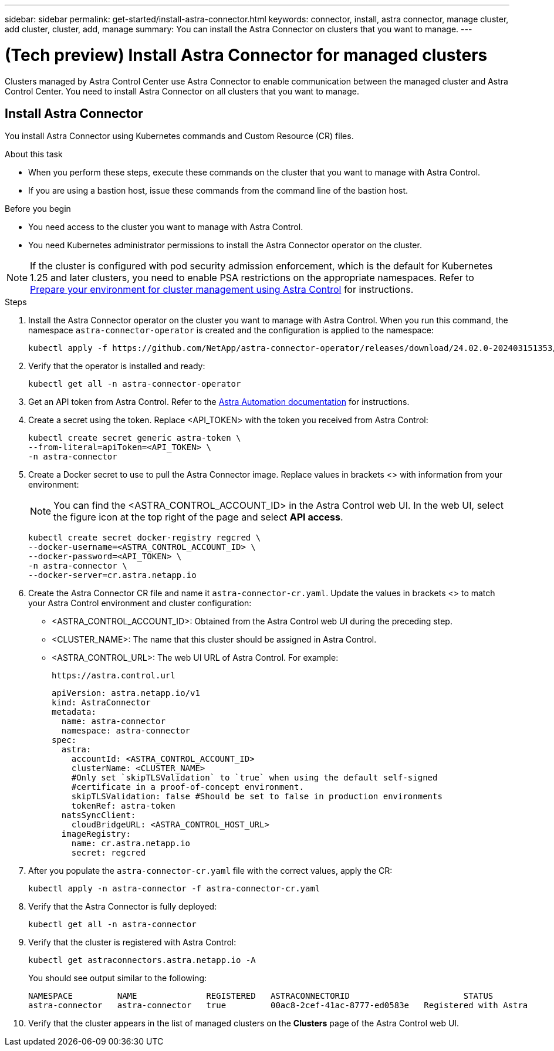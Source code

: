 ---
sidebar: sidebar
permalink: get-started/install-astra-connector.html
keywords: connector, install, astra connector, manage cluster, add cluster, cluster, add, manage
summary: You can install the Astra Connector on clusters that you want to manage.
---

= (Tech preview) Install Astra Connector for managed clusters
:hardbreaks:
:icons: font
:imagesdir: ../media/get-started/

[.lead]
Clusters managed by Astra Control Center use Astra Connector to enable communication between the managed cluster and Astra Control Center. You need to install Astra Connector on all clusters that you want to manage.

////
Astra Connector supports the following types of private clusters:

* Amazon Elastic Kubernetes Service (EKS)
* Azure Kubernetes Service (AKS)
* Google Kubernetes Engine (GKE)
* Red Hat OpenShift Service on AWS (ROSA)
* ROSA with AWS PrivateLink
* Red Hat OpenShift Container Platform on-premise

////
//The Astra Connector is required to be installed on private clusters that you want to manage. The version of the Astra Connector that you need to install depends on the type of cluster. Install Astra Connector version 23.10 on private Red Hat OpenShift Service on AWS (ROSA) clusters, and Astra Connector version 23.07 on other types of private clusters and self-managed clusters.

//To add private ROSA clusters, you need to install version 23.10 of the Astra Connector on the cluster. For all other private clusters, including self-managed clusters, install Astra Connector version 23.07.  

//You need to install the older version of the Astra Connector on your private cluster if the cluster is not a ROSA cluster, or is a self-managed cluster. (For ROSA clusters, <<Install the Astra Connector for private ROSA clusters,install the latest version of the Astra Connector>>). 

== Install Astra Connector
You install Astra Connector using Kubernetes commands and Custom Resource (CR) files.

.About this task

* When you perform these steps, execute these commands on the cluster that you want to manage with Astra Control.
* If you are using a bastion host, issue these commands from the command line of the bastion host. 
//* *ROSA clusters only*: After you install Astra Connector on your ROSA cluster, the cluster is automatically added to Astra Control Service.

.Before you begin

* You need access to the cluster you want to manage with Astra Control.
* You need Kubernetes administrator permissions to install the Astra Connector operator on the cluster.

NOTE: If the cluster is configured with pod security admission enforcement, which is the default for Kubernetes 1.25 and later clusters, you need to enable PSA restrictions on the appropriate namespaces. Refer to link:prep-for-cluster-management.html[Prepare your environment for cluster management using Astra Control] for instructions.

.Steps

. Install the Astra Connector operator on the cluster you want to manage with Astra Control. When you run this command, the namespace `astra-connector-operator` is created and the configuration is applied to the namespace:
+
[source,console]
----
kubectl apply -f https://github.com/NetApp/astra-connector-operator/releases/download/24.02.0-202403151353/astraconnector_operator.yaml
----

. Verify that the operator is installed and ready:
+
[source,console]
----
kubectl get all -n astra-connector-operator
----

. Get an API token from Astra Control. Refer to the https://docs.netapp.com/us-en/astra-automation/get-started/get_api_token.html[Astra Automation documentation^] for instructions.

. Create a secret using the token. Replace <API_TOKEN> with the token you received from Astra Control:
+
[source,console]
----
kubectl create secret generic astra-token \
--from-literal=apiToken=<API_TOKEN> \
-n astra-connector
----

. Create a Docker secret to use to pull the Astra Connector image. Replace values in brackets <> with information from your environment:
+
NOTE: You can find the <ASTRA_CONTROL_ACCOUNT_ID> in the Astra Control web UI. In the web UI, select the figure icon at the top right of the page and select *API access*.

+
[source,console]
----
kubectl create secret docker-registry regcred \
--docker-username=<ASTRA_CONTROL_ACCOUNT_ID> \
--docker-password=<API_TOKEN> \
-n astra-connector \
--docker-server=cr.astra.netapp.io
----

. Create the Astra Connector CR file and name it `astra-connector-cr.yaml`. Update the values in brackets <> to match your Astra Control environment and cluster configuration:
+
* <ASTRA_CONTROL_ACCOUNT_ID>: Obtained from the Astra Control web UI during the preceding step.
* <CLUSTER_NAME>: The name that this cluster should be assigned in Astra Control.
* <ASTRA_CONTROL_URL>: The web UI URL of Astra Control. For example:
+
----
https://astra.control.url
----
+
[source,yaml]
----
apiVersion: astra.netapp.io/v1
kind: AstraConnector
metadata:
  name: astra-connector
  namespace: astra-connector
spec:
  astra:
    accountId: <ASTRA_CONTROL_ACCOUNT_ID>
    clusterName: <CLUSTER_NAME>
    #Only set `skipTLSValidation` to `true` when using the default self-signed 
    #certificate in a proof-of-concept environment.
    skipTLSValidation: false #Should be set to false in production environments
    tokenRef: astra-token
  natsSyncClient:
    cloudBridgeURL: <ASTRA_CONTROL_HOST_URL>
  imageRegistry:
    name: cr.astra.netapp.io
    secret: regcred
----

. After you populate the `astra-connector-cr.yaml` file with the correct values, apply the CR:
+
[source,console]
----
kubectl apply -n astra-connector -f astra-connector-cr.yaml
----

. Verify that the Astra Connector is fully deployed:
+
[source,console]
----
kubectl get all -n astra-connector
----

. Verify that the cluster is registered with Astra Control:
+
[source,console]
----
kubectl get astraconnectors.astra.netapp.io -A
----
+
You should see output similar to the following:
+
----
NAMESPACE         NAME              REGISTERED   ASTRACONNECTORID                       STATUS
astra-connector   astra-connector   true         00ac8-2cef-41ac-8777-ed0583e   Registered with Astra
----

. Verify that the cluster appears in the list of managed clusters on the *Clusters* page of the Astra Control web UI.



